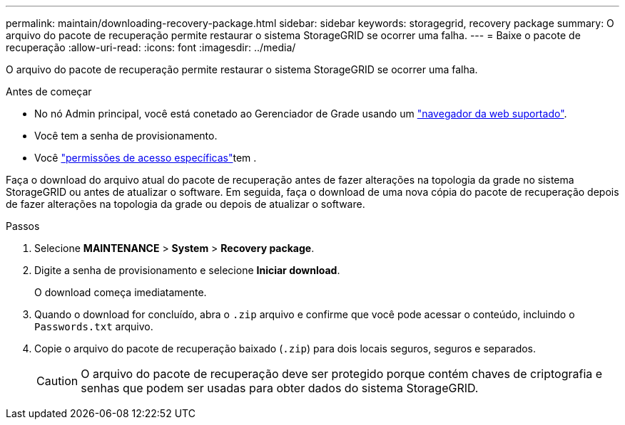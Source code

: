 ---
permalink: maintain/downloading-recovery-package.html 
sidebar: sidebar 
keywords: storagegrid, recovery package 
summary: O arquivo do pacote de recuperação permite restaurar o sistema StorageGRID se ocorrer uma falha. 
---
= Baixe o pacote de recuperação
:allow-uri-read: 
:icons: font
:imagesdir: ../media/


[role="lead"]
O arquivo do pacote de recuperação permite restaurar o sistema StorageGRID se ocorrer uma falha.

.Antes de começar
* No nó Admin principal, você está conetado ao Gerenciador de Grade usando um link:../admin/web-browser-requirements.html["navegador da web suportado"].
* Você tem a senha de provisionamento.
* Você link:../admin/admin-group-permissions.html["permissões de acesso específicas"]tem .


Faça o download do arquivo atual do pacote de recuperação antes de fazer alterações na topologia da grade no sistema StorageGRID ou antes de atualizar o software. Em seguida, faça o download de uma nova cópia do pacote de recuperação depois de fazer alterações na topologia da grade ou depois de atualizar o software.

.Passos
. Selecione *MAINTENANCE* > *System* > *Recovery package*.
. Digite a senha de provisionamento e selecione *Iniciar download*.
+
O download começa imediatamente.

. Quando o download for concluído, abra o `.zip` arquivo e confirme que você pode acessar o conteúdo, incluindo o `Passwords.txt` arquivo.
. Copie o arquivo do pacote de recuperação baixado (`.zip`) para dois locais seguros, seguros e separados.
+

CAUTION: O arquivo do pacote de recuperação deve ser protegido porque contém chaves de criptografia e senhas que podem ser usadas para obter dados do sistema StorageGRID.


